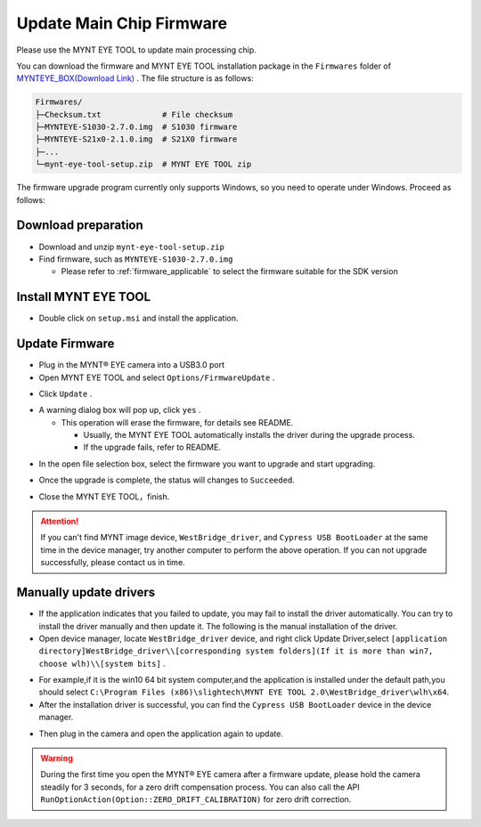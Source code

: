 .. _fw_update_main_chip:

Update Main Chip Firmware
====================================

Please use the MYNT EYE TOOL to update main processing chip.

You can download the firmware and MYNT EYE TOOL installation package in the ``Firmwares`` folder of `MYNTEYE_BOX(Download Link) <http://doc.myntai.com/mynteye/s/download>`_ . The file structure is as follows:

.. code-block:: none

  Firmwares/
  ├─Checksum.txt             # File checksum
  ├─MYNTEYE-S1030-2.7.0.img  # S1030 firmware
  ├─MYNTEYE-S21x0-2.1.0.img  # S21X0 firmware
  ├─...
  └─mynt-eye-tool-setup.zip  # MYNT EYE TOOL zip

The firmware upgrade program currently only supports Windows, so you need to operate under Windows. Proceed as follows:

Download preparation
---------------------

* Download and unzip ``mynt-eye-tool-setup.zip``
* Find firmware, such as ``MYNTEYE-S1030-2.7.0.img``

  * Please refer to :ref:`firmware_applicable` to select the firmware suitable for the SDK version

Install MYNT EYE TOOL
---------------------

* Double click on ``setup.msi`` and install the application.

Update Firmware
---------------

* Plug in the MYNT® EYE camera into a USB3.0 port

* Open MYNT EYE TOOL and select ``Options/FirmwareUpdate`` .

.. image:: ../../images/firmware/firmware_update_option.png

* Click ``Update`` .

.. image:: ../../images/firmware/firmware_update.png
   :width: 60%

* A warning dialog box will pop up, click ``yes`` .

  * This operation will erase the firmware, for details see README.

    * Usually, the MYNT EYE TOOL automatically installs the driver during the upgrade process.
    * If the upgrade fails, refer to README.

.. image:: ../../images/firmware/firmware_update_warning.png
   :width: 60%

.. image:: ../../images/firmware/firmware_update_dir.png
   :width: 60%

* In the open file selection box, select the firmware you want to upgrade and start upgrading.

.. image:: ../../images/firmware/firmware_update_select.png

* Once the upgrade is complete, the status will changes to ``Succeeded``.

.. image:: ../../images/firmware/firmware_update_success.png
   :width: 60%

* Close the MYNT EYE TOOL，finish.


.. attention::
  If you can't find MYNT image device,  ``WestBridge_driver``, and ``Cypress USB BootLoader`` at the same time in the device manager, try another computer to perform the above operation. If you can not upgrade successfully, please contact us in time.


Manually update drivers
------------------------

* If the application indicates that you failed to update, you may fail to install the driver automatically. You can try to install the driver manually and then update it. The following is the manual installation of the driver.

* Open device manager, locate ``WestBridge_driver`` device, and right click Update Driver,select ``[application directory]WestBridge_driver\\[corresponding system folders](If it is more than win7, choose wlh)\\[system bits]`` .

.. image:: ../../images/firmware/firmware_update_westbridge.png

* For example,if it is the win10 64 bit system computer,and the application is installed under the default path,you should select ``C:\Program Files (x86)\slightech\MYNT EYE TOOL 2.0\WestBridge_driver\wlh\x64``.

* After the installation driver is successful, you can find the ``Cypress USB BootLoader`` device in the device manager.

.. image:: ../../images/firmware/firmware_update_cypressUSB.png

* Then plug in the camera and open the application again to update.

.. warning::

  During the first time you open the MYNT® EYE camera after a firmware update, please hold the camera steadily for 3 seconds, for a zero drift compensation process. You can also call the API ``RunOptionAction(Option::ZERO_DRIFT_CALIBRATION)`` for zero drift correction.

.. ::

  .. image:: ../../images/firmware/firmware_update_driver.png
  .. image:: ../../images/firmware/firmware_update_driver_install.png
